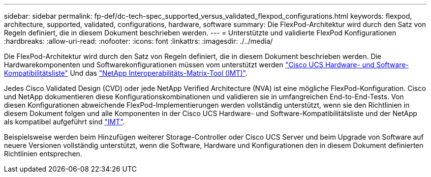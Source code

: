 ---
sidebar: sidebar 
permalink: fp-def/dc-tech-spec_supported_versus_validated_flexpod_configurations.html 
keywords: flexpod, architecture, supported, validated, configurations, hardware, software 
summary: Die FlexPod-Architektur wird durch den Satz von Regeln definiert, die in diesem Dokument beschrieben werden. 
---
= Unterstützte und validierte FlexPod Konfigurationen
:hardbreaks:
:allow-uri-read: 
:nofooter: 
:icons: font
:linkattrs: 
:imagesdir: ./../media/


[role="lead"]
Die FlexPod-Architektur wird durch den Satz von Regeln definiert, die in diesem Dokument beschrieben werden. Die Hardwarekomponenten und Softwarekonfigurationen müssen vom unterstützt werden https://ucshcltool.cloudapps.cisco.com/public/["Cisco UCS Hardware- und Software-Kompatibilitätsliste"^] Und das http://mysupport.netapp.com/matrix["NetApp Interoperabilitäts-Matrix-Tool (IMT)"^].

Jedes Cisco Validated Design (CVD) oder jede NetApp Verified Architecture (NVA) ist eine mögliche FlexPod-Konfiguration. Cisco und NetApp dokumentieren diese Konfigurationskombinationen und validieren sie in umfangreichen End-to-End-Tests. Von diesen Konfigurationen abweichende FlexPod-Implementierungen werden vollständig unterstützt, wenn sie den Richtlinien in diesem Dokument folgen und alle Komponenten in der Cisco UCS Hardware- und Software-Kompatibilitätsliste und der NetApp als kompatibel aufgeführt sind http://mysupport.netapp.com/matrix["IMT"^].

Beispielsweise werden beim Hinzufügen weiterer Storage-Controller oder Cisco UCS Server und beim Upgrade von Software auf neuere Versionen vollständig unterstützt, wenn die Software, Hardware und Konfigurationen den in diesem Dokument definierten Richtlinien entsprechen.
